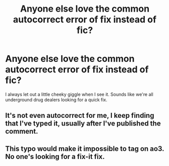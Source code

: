 #+TITLE: Anyone else love the common autocorrect error of fix instead of fic?

* Anyone else love the common autocorrect error of fix instead of fic?
:PROPERTIES:
:Author: SurbhitSrivastava
:Score: 6
:DateUnix: 1578399190.0
:DateShort: 2020-Jan-07
:FlairText: Meta
:END:
I always let out a little cheeky giggle when I see it. Sounds like we're all underground drug dealers looking for a quick fix.


** It's not even autocorrect for me, I keep finding that I've typed it, usually after I've published the comment.
:PROPERTIES:
:Author: SMTRodent
:Score: 3
:DateUnix: 1578425097.0
:DateShort: 2020-Jan-07
:END:


** This typo would make it impossible to tag on ao3. No one's looking for a fix-it fix.
:PROPERTIES:
:Score: 1
:DateUnix: 1578463474.0
:DateShort: 2020-Jan-08
:END:
